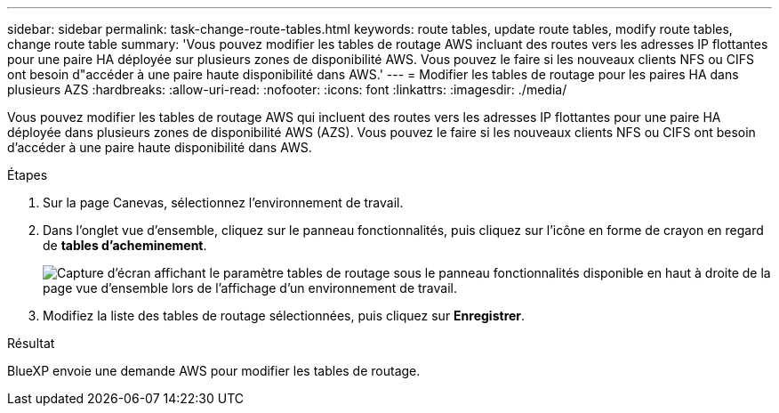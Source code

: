 ---
sidebar: sidebar 
permalink: task-change-route-tables.html 
keywords: route tables, update route tables, modify route tables, change route table 
summary: 'Vous pouvez modifier les tables de routage AWS incluant des routes vers les adresses IP flottantes pour une paire HA déployée sur plusieurs zones de disponibilité AWS. Vous pouvez le faire si les nouveaux clients NFS ou CIFS ont besoin d"accéder à une paire haute disponibilité dans AWS.' 
---
= Modifier les tables de routage pour les paires HA dans plusieurs AZS
:hardbreaks:
:allow-uri-read: 
:nofooter: 
:icons: font
:linkattrs: 
:imagesdir: ./media/


[role="lead"]
Vous pouvez modifier les tables de routage AWS qui incluent des routes vers les adresses IP flottantes pour une paire HA déployée dans plusieurs zones de disponibilité AWS (AZS). Vous pouvez le faire si les nouveaux clients NFS ou CIFS ont besoin d'accéder à une paire haute disponibilité dans AWS.

.Étapes
. Sur la page Canevas, sélectionnez l'environnement de travail.
. Dans l'onglet vue d'ensemble, cliquez sur le panneau fonctionnalités, puis cliquez sur l'icône en forme de crayon en regard de *tables d'acheminement*.
+
image:screenshot_features_route_tables.png["Capture d'écran affichant le paramètre tables de routage sous le panneau fonctionnalités disponible en haut à droite de la page vue d'ensemble lors de l'affichage d'un environnement de travail."]

. Modifiez la liste des tables de routage sélectionnées, puis cliquez sur *Enregistrer*.


.Résultat
BlueXP envoie une demande AWS pour modifier les tables de routage.
